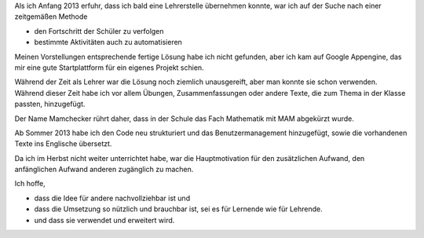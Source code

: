 .. raw:: html

    %path = "Historisches"
    %kind = kinda["Meta"]
    %level = 0
    <!-- html -->

.. role:: asis(raw)
    :format: html latex

Als ich Anfang 2013 erfuhr, dass ich bald eine Lehrerstelle übernehmen konnte,
war ich auf der Suche nach einer zeitgemäßen Methode

- den Fortschritt der Schüler zu verfolgen
- bestimmte Aktivitäten auch zu automatisieren

Meinen Vorstellungen entsprechende fertige Lösung habe ich nicht gefunden,
aber ich kam auf Google Appengine, das mir eine gute Startplattform
für ein eigenes Projekt schien.

Während der Zeit als Lehrer war die Lösung noch ziemlich unausgereift, aber man
konnte sie schon verwenden.  Während dieser Zeit habe ich vor allem Übungen,
Zusammenfassungen oder andere Texte, die zum Thema in der Klasse passten,
hinzugefügt.

Der Name Mamchecker rührt daher, dass in der Schule das Fach Mathematik mit MAM
abgekürzt wurde.

Ab Sommer 2013 habe ich den Code neu strukturiert und das Benutzermanagement hinzugefügt,
sowie die vorhandenen Texte ins Englische übersetzt.

Da ich im Herbst nicht weiter unterrichtet habe, war die Hauptmotivation 
für den zusätzlichen Aufwand, den anfänglichen Aufwand anderen zugänglich zu machen. 

Ich hoffe, 

- dass die Idee für andere nachvollziehbar ist und

- dass die Umsetzung so nützlich und brauchbar ist, sei es für Lernende wie für Lehrende.

- und dass sie verwendet und erweitert wird.

